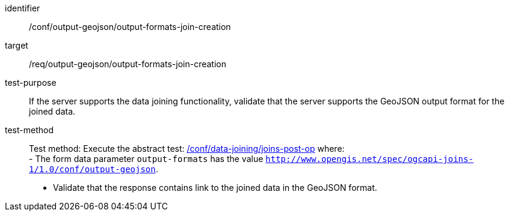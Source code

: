 [[ats_output_geojson_output-formats-join-creation]]

[abstract_test]
====
[%metadata]
identifier:: /conf/output-geojson/output-formats-join-creation
target:: /req/output-geojson/output-formats-join-creation
test-purpose:: 
If the server supports the data joining functionality, validate that the server supports the GeoJSON output format for the joined data.
test-method::
+
--
Test method: Execute the abstract test: <<ats_data_joining_joins-post-op, /conf/data-joining/joins-post-op>> where: +
- The form data parameter `output-formats` has the value `http://www.opengis.net/spec/ogcapi-joins-1/1.0/conf/output-geojson`. +

- Validate that the response contains link to the joined data in the GeoJSON format.
--
====